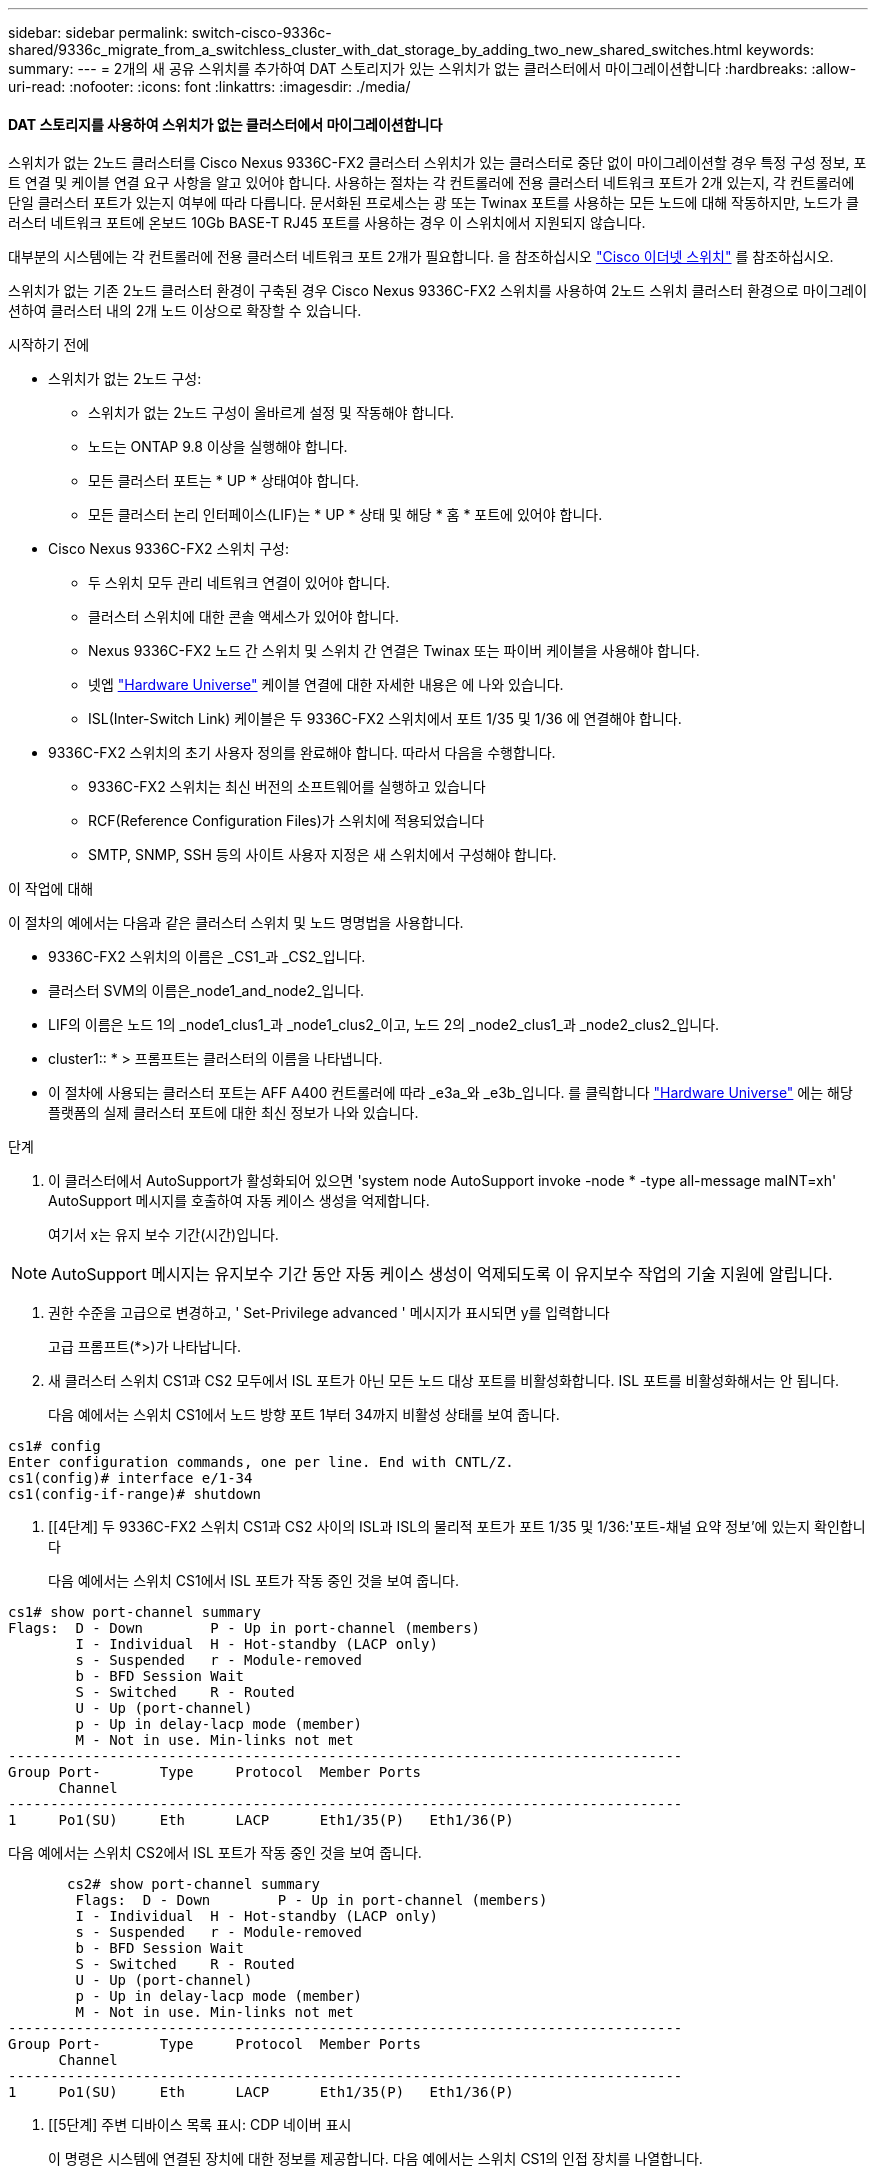 ---
sidebar: sidebar 
permalink: switch-cisco-9336c-shared/9336c_migrate_from_a_switchless_cluster_with_dat_storage_by_adding_two_new_shared_switches.html 
keywords:  
summary:  
---
= 2개의 새 공유 스위치를 추가하여 DAT 스토리지가 있는 스위치가 없는 클러스터에서 마이그레이션합니다
:hardbreaks:
:allow-uri-read: 
:nofooter: 
:icons: font
:linkattrs: 
:imagesdir: ./media/




==== DAT 스토리지를 사용하여 스위치가 없는 클러스터에서 마이그레이션합니다

스위치가 없는 2노드 클러스터를 Cisco Nexus 9336C-FX2 클러스터 스위치가 있는 클러스터로 중단 없이 마이그레이션할 경우 특정 구성 정보, 포트 연결 및 케이블 연결 요구 사항을 알고 있어야 합니다. 사용하는 절차는 각 컨트롤러에 전용 클러스터 네트워크 포트가 2개 있는지, 각 컨트롤러에 단일 클러스터 포트가 있는지 여부에 따라 다릅니다. 문서화된 프로세스는 광 또는 Twinax 포트를 사용하는 모든 노드에 대해 작동하지만, 노드가 클러스터 네트워크 포트에 온보드 10Gb BASE-T RJ45 포트를 사용하는 경우 이 스위치에서 지원되지 않습니다.

대부분의 시스템에는 각 컨트롤러에 전용 클러스터 네트워크 포트 2개가 필요합니다. 을 참조하십시오  https://mysupport.netapp.com/site/info/cisco-ethernet-switch["Cisco 이더넷 스위치"] 를 참조하십시오.

스위치가 없는 기존 2노드 클러스터 환경이 구축된 경우 Cisco Nexus 9336C-FX2 스위치를 사용하여 2노드 스위치 클러스터 환경으로 마이그레이션하여 클러스터 내의 2개 노드 이상으로 확장할 수 있습니다.

.시작하기 전에
* 스위치가 없는 2노드 구성:
+
** 스위치가 없는 2노드 구성이 올바르게 설정 및 작동해야 합니다.
** 노드는 ONTAP 9.8 이상을 실행해야 합니다.
** 모든 클러스터 포트는 * UP * 상태여야 합니다.
** 모든 클러스터 논리 인터페이스(LIF)는 * UP * 상태 및 해당 * 홈 * 포트에 있어야 합니다.


* Cisco Nexus 9336C-FX2 스위치 구성:
+
** 두 스위치 모두 관리 네트워크 연결이 있어야 합니다.
** 클러스터 스위치에 대한 콘솔 액세스가 있어야 합니다.
** Nexus 9336C-FX2 노드 간 스위치 및 스위치 간 연결은 Twinax 또는 파이버 케이블을 사용해야 합니다.
** 넷엡 https://hwu.netapp.com["Hardware Universe"] 케이블 연결에 대한 자세한 내용은 에 나와 있습니다.
** ISL(Inter-Switch Link) 케이블은 두 9336C-FX2 스위치에서 포트 1/35 및 1/36 에 연결해야 합니다.


* 9336C-FX2 스위치의 초기 사용자 정의를 완료해야 합니다. 따라서 다음을 수행합니다.
+
** 9336C-FX2 스위치는 최신 버전의 소프트웨어를 실행하고 있습니다
** RCF(Reference Configuration Files)가 스위치에 적용되었습니다
** SMTP, SNMP, SSH 등의 사이트 사용자 지정은 새 스위치에서 구성해야 합니다.




.이 작업에 대해
이 절차의 예에서는 다음과 같은 클러스터 스위치 및 노드 명명법을 사용합니다.

* 9336C-FX2 스위치의 이름은 _CS1_과 _CS2_입니다.
* 클러스터 SVM의 이름은_node1_and_node2_입니다.
* LIF의 이름은 노드 1의 _node1_clus1_과 _node1_clus2_이고, 노드 2의 _node2_clus1_과 _node2_clus2_입니다.
* cluster1:: * > 프롬프트는 클러스터의 이름을 나타냅니다.
* 이 절차에 사용되는 클러스터 포트는 AFF A400 컨트롤러에 따라 _e3a_와 _e3b_입니다. 를 클릭합니다 https://hwu.netapp.com["Hardware Universe"] 에는 해당 플랫폼의 실제 클러스터 포트에 대한 최신 정보가 나와 있습니다.


.단계
. 이 클러스터에서 AutoSupport가 활성화되어 있으면 'system node AutoSupport invoke -node * -type all-message maINT=xh' AutoSupport 메시지를 호출하여 자동 케이스 생성을 억제합니다.
+
여기서 x는 유지 보수 기간(시간)입니다.




NOTE: AutoSupport 메시지는 유지보수 기간 동안 자동 케이스 생성이 억제되도록 이 유지보수 작업의 기술 지원에 알립니다.

. [[step2]]권한 수준을 고급으로 변경하고, ' Set-Privilege advanced ' 메시지가 표시되면 y를 입력합니다
+
고급 프롬프트(*>)가 나타납니다.

. 새 클러스터 스위치 CS1과 CS2 모두에서 ISL 포트가 아닌 모든 노드 대상 포트를 비활성화합니다. ISL 포트를 비활성화해서는 안 됩니다.
+
다음 예에서는 스위치 CS1에서 노드 방향 포트 1부터 34까지 비활성 상태를 보여 줍니다.



[listing]
----
cs1# config
Enter configuration commands, one per line. End with CNTL/Z.
cs1(config)# interface e/1-34
cs1(config-if-range)# shutdown
----
. [[4단계] 두 9336C-FX2 스위치 CS1과 CS2 사이의 ISL과 ISL의 물리적 포트가 포트 1/35 및 1/36:'포트-채널 요약 정보'에 있는지 확인합니다
+
다음 예에서는 스위치 CS1에서 ISL 포트가 작동 중인 것을 보여 줍니다.



[listing]
----
cs1# show port-channel summary
Flags:  D - Down        P - Up in port-channel (members)
        I - Individual  H - Hot-standby (LACP only)
        s - Suspended   r - Module-removed
        b - BFD Session Wait
        S - Switched    R - Routed
        U - Up (port-channel)
        p - Up in delay-lacp mode (member)
        M - Not in use. Min-links not met
--------------------------------------------------------------------------------
Group Port-       Type     Protocol  Member Ports
      Channel
--------------------------------------------------------------------------------
1     Po1(SU)     Eth      LACP      Eth1/35(P)   Eth1/36(P)
----
다음 예에서는 스위치 CS2에서 ISL 포트가 작동 중인 것을 보여 줍니다.

[listing]
----
       cs2# show port-channel summary
        Flags:  D - Down        P - Up in port-channel (members)
        I - Individual  H - Hot-standby (LACP only)
        s - Suspended   r - Module-removed
        b - BFD Session Wait
        S - Switched    R - Routed
        U - Up (port-channel)
        p - Up in delay-lacp mode (member)
        M - Not in use. Min-links not met
--------------------------------------------------------------------------------
Group Port-       Type     Protocol  Member Ports
      Channel
--------------------------------------------------------------------------------
1     Po1(SU)     Eth      LACP      Eth1/35(P)   Eth1/36(P)
----
. [[5단계] 주변 디바이스 목록 표시: CDP 네이버 표시
+
이 명령은 시스템에 연결된 장치에 대한 정보를 제공합니다. 다음 예에서는 스위치 CS1의 인접 장치를 나열합니다.



[listing]
----
cs1# show cdp neighbors
Capability Codes: R - Router, T - Trans-Bridge, B - Source-Route-Bridge
                  S - Switch, H - Host, I - IGMP, r - Repeater,
                  V - VoIP-Phone, D - Remotely-Managed-Device,
                  s - Supports-STP-Dispute
Device-ID          Local Intrfce  Hldtme Capability  Platform      Port ID
cs2                Eth1/35        175    R S I s     N9K-C9336C    Eth1/35
cs2                Eth1/36        175    R S I s     N9K-C9336C    Eth1/36
Total entries displayed: 2
----
다음 예에서는 스위치 CS2의 인접 장치를 나열합니다.

[listing]
----
cs2# show cdp neighbors
Capability Codes: R - Router, T - Trans-Bridge, B - Source-Route-Bridge
                  S - Switch, H - Host, I - IGMP, r - Repeater,
                  V - VoIP-Phone, D - Remotely-Managed-Device,
                  s - Supports-STP-Dispute
Device-ID          Local Intrfce  Hldtme Capability  Platform      Port ID
cs1                Eth1/35        177    R S I s     N9K-C9336C    Eth1/35
cs1           )    Eth1/36        177    R S I s     N9K-C9336C    Eth1/36

Total entries displayed: 2
----
. [[step6]] 모든 클러스터 포트가 작동 중인지 확인합니다. 'network port show - IPSpace Cluster'
+
각 포트는 Link 및 Health Status에 대해 Healthy로 표시되어야 합니다.



[listing]
----
cluster1::*> network port show -ipspace Cluster

Node: node1
                                                  Speed(Mbps)  Health
Port      IPspace      Broadcast Domain Link MTU  Admin/Oper   Status
--------- ------------ ---------------- ---- ---- ------------ ---------
e3a       Cluster      Cluster          up   9000  auto/100000 healthy
e3b       Cluster      Cluster          up   9000  auto/100000 healthy

Node: node2
                                                  Speed(Mbps)  Health
Port      IPspace      Broadcast Domain Link MTU  Admin/Oper   Status
--------- ------------ ---------------- ---- ---- ------------ ---------
e3a       Cluster      Cluster          up   9000  auto/100000 healthy
e3b       Cluster      Cluster          up   9000  auto/100000 healthy
4 entries were displayed.
----
. [[step7] 모든 클러스터 LIF가 작동 중인지 확인합니다. 'network interface show -vserver Cluster'
+
각 클러스터 LIF는 '홈'에 대해 '참'으로 표시되고 상태 관리/권한 상승/위에서는 '참'으로 표시되어야 합니다.



[listing]
----
cluster1::*> network interface show -vserver Cluster
            Logical     Status     Network            Current       Current Is
Vserver     Interface   Admin/Oper Address/Mask       Node          Port    Home
----------- ---------- ---------- ------------------ ------------- ------- -----
Cluster
            node1_clus1  up/up    169.254.209.69/16  node1         e3a     true
            node1_clus2  up/up    169.254.49.125/16  node1         e3b     true
            node2_clus1  up/up    169.254.47.194/16  node2         e3a     true
            node2_clus2  up/up    169.254.19.183/16  node2         e3b     true
4 entries were displayed.
----
. [[step8]] 모든 클러스터 LIF에서 자동 복원이 활성화되어 있는지 확인합니다. 'network interface show -vserver Cluster-fields auto-revert'


[listing]
----
cluster1::*> network interface show -vserver Cluster -fields auto-revert
       Logical
Vserver   Interface     Auto-revert
--------- ------------- ------------
Cluster
          node1_clus1   true
          node1_clus2   true
          node2_clus1   true
          node2_clus2   true
4 entries were displayed.
----
. [[step9]] 노드 1의 클러스터 포트 e3a에서 케이블을 분리한 다음 9336C-FX2 스위치가 지원하는 적절한 케이블을 사용하여 클러스터 스위치 CS1의 포트 1에 e3a를 연결합니다.
+
넷엡 https://hwu.netapp.com["Hardware Universe"] 케이블 연결에 대한 자세한 내용은 에 나와 있습니다.

. 노드 2의 클러스터 포트 e3a에서 케이블을 분리한 다음 9336C-FX2 스위치가 지원하는 적절한 케이블을 사용하여 클러스터 스위치 CS1의 포트 2에 e3a를 연결합니다.
. 클러스터 스위치 CS1에서 모든 노드 대상 포트를 활성화합니다.
+
다음 예에서는 스위치 CS1에서 포트 1/1에서 1/34 사이의 포트가 활성화되어 있음을 보여 줍니다.



[listing]
----
cs1# config
Enter configuration commands, one per line. End with CNTL/Z.
cs1(config)# interface e1/1-34
cs1(config-if-range)# no shutdown
----
. [[step12]]모든 클러스터 LIF가 * 업 *, 운영 및 '홈'에 대해 TRUE로 표시되는지 확인합니다. 네트워크 인터페이스 show-vserver Cluster
+
다음 예에서는 node1과 node2에 모든 LIF가 * up * 이고 "is Home" 결과가 * TRUE * 임을 보여 줍니다.



[listing]
----
cluster1::*> network interface show -vserver Cluster
          Logical      Status     Network            Current     Current Is
Vserver   Interface    Admin/Oper Address/Mask       Node        Port    Home
--------- ------------ ---------- ------------------ ----------- ------- ----
Cluster
          node1_clus1  up/up      169.254.209.69/16  node1       e3a     true
          node1_clus2  up/up      169.254.49.125/16  node1       e3b     true
          node2_clus1  up/up      169.254.47.194/16  node2       e3a     true
          node2_clus2  up/up      169.254.19.183/16  node2       e3b     true
4 entries were displayed.
----
. [[step13]] 클러스터의 노드 상태에 대한 정보를 표시합니다: "cluster show"
+
다음 예제에는 클러스터에 있는 노드의 상태 및 자격에 대한 정보가 표시됩니다.



[listing]
----
cluster1::*> cluster show
Node                 Health  Eligibility   Epsilon
-------------------- ------- ------------  ------------
node1                true    true          false
node2                true    true          false
2 entries were displayed.
----
. [[단계 14]] 노드 1의 클러스터 포트 e3b에서 케이블을 분리한 다음 9336C-FX2 스위치가 지원하는 적절한 케이블을 사용하여 클러스터 스위치 CS2의 포트 1에 e3b를 연결합니다.
. 노드 2의 클러스터 포트 e3b에서 케이블을 분리한 다음 9336C-FX2 스위치가 지원하는 적절한 케이블을 사용하여 e3b를 클러스터 스위치 CS2의 포트 2에 연결합니다.
. 클러스터 스위치 CS2에서 모든 노드 대상 포트를 활성화합니다.
+
다음 예에서는 스위치 CS2에서 포트 1/1 ~ 1/34 가 활성화되어 있음을 보여 줍니다.



[listing]
----
cs2# config
Enter configuration commands, one per line. End with CNTL/Z.
cs2(config)# interface e1/1-34
cs2(config-if-range)# no shutdown
----
. [[step17]] 모든 클러스터 포트가 작동 중인지 확인합니다. 'network port show - IPSpace Cluster'
+
다음 예제에서는 모든 클러스터 포트가 노드 1과 노드 2에 있는 것을 보여 줍니다.



[listing]
----
cluster1::*> network port show -ipspace Cluster

Node: node1
                                                                        Ignore
                                                  Speed(Mbps)  Health   Health
Port      IPspace      Broadcast Domain Link MTU  Admin/Oper   Status   Status
--------- ------------ ---------------- ---- ---- ------------ -------- ------
e3a       Cluster      Cluster          up   9000  auto/100000 healthy  false
e3b       Cluster      Cluster          up   9000  auto/100000 healthy  false

Node: node2
                                                                        Ignore
                                                  Speed(Mbps)  Health   Health
Port      IPspace      Broadcast Domain Link MTU  Admin/Oper   Status   Status
--------- ------------ ---------------- ---- ---- ------------ -------- ------
e3a       Cluster      Cluster          up   9000  auto/100000 healthy  false
e3b       Cluster      Cluster          up   9000  auto/100000 healthy  false
4 entries were displayed.
----
. [[step18]]모든 인터페이스가 '홈'에 대해 '참'으로 표시되는지 확인합니다. 네트워크 인터페이스 show -vserver Cluster'입니다



NOTE: 이 작업을 완료하는 데 몇 분 정도 걸릴 수 있습니다.

다음 예에서는 node1과 node2에 모든 LIF가 * up * 이고 "is Home" 결과가 true인 것을 보여 줍니다.

[listing]
----
cluster1::*> network interface show -vserver Cluster
          Logical      Status     Network            Current    Current Is
Vserver   Interface    Admin/Oper Address/Mask       Node       Port    Home
--------- ------------ ---------- ------------------ ---------- ------- ----
Cluster
          node1_clus1  up/up      169.254.209.69/16  node1      e3a     true
          node1_clus2  up/up      169.254.49.125/16  node1      e3b     true
          node2_clus1  up/up      169.254.47.194/16  node2      e3a     true
          node2_clus2  up/up      169.254.19.183/16  node2      e3b     true
4 entries were displayed.
----
. [[step19]] 양 노드 모두 각 스위치에 대해 CDP 인접 항목(havi cdp neighbors) 연결을 하나씩 가지고 있는지 확인합니다
+
다음 예에서는 두 스위치에 대해 적절한 결과를 보여 줍니다.



[listing]
----
cs1# show cdp neighbors
Capability Codes: R - Router, T - Trans-Bridge, B - Source-Route-Bridge
                  S - Switch, H - Host, I - IGMP, r - Repeater,
                  V - VoIP-Phone, D - Remotely-Managed-Device,
                  s - Supports-STP-Dispute
Device-ID          Local Intrfce  Hldtme Capability  Platform      Port ID
node1              Eth1/1         133    H           AFFA400       e3a
node2              Eth1/2         133    H           AFFA400       e3a
cs2                Eth1/35        175    R S I s     N9K-C9336C    Eth1/35
cs2                Eth1/36        175    R S I s     N9K-C9336C    Eth1/36
Total entries displayed: 4
cs2# show cdp neighbors
Capability Codes: R - Router, T - Trans-Bridge, B - Source-Route-Bridge
                  S - Switch, H - Host, I - IGMP, r - Repeater,
                  V - VoIP-Phone, D - Remotely-Managed-Device,
                  s - Supports-STP-Dispute
Device-ID          Local Intrfce  Hldtme Capability  Platform      Port ID
node1              Eth1/1         133    H           AFFA400       e3b
node2              Eth1/2         133    H           AFFA400       e3b
cs1                Eth1/35        175    R S I s     N9K-C9336C    Eth1/35
cs1                Eth1/36        175    R S I s     N9K-C9336C    Eth1/36
Total entries displayed: 4
----
. [[step20] 클러스터에서 검색된 네트워크 장치에 대한 정보를 표시합니다: "network device-discovery show-protocol CDP"


[listing]
----
cluster1::*> network device-discovery show -protocol cdp
Node/       Local  Discovered
Protocol    Port   Device (LLDP: ChassisID)  Interface         Platform
----------- ------ ------------------------- ----------------  ----------------
node2       /cdp
            e3a    cs1                       0/2               N9K-C9336C
            e3b    cs2                       0/2               N9K-C9336C

node1       /cdp
            e3a    cs1                       0/1               N9K-C9336C
            e3b    cs2                       0/1               N9K-C9336C
4 entries were displayed.
----
. [[step21]]HA Pair 1(및 HA Pair 2)의 스토리지 구성이 올바르고 오류가 없는지 확인합니다. 'system switch ethernet show'


[listing]
----
storage::*> system switch ethernet show
Switch                    Type                   Address         Model
------------------------- ---------------------- --------------- ----------
sh1
                          storage-network        172.17.227.5    C9336C

       Serial Number: FOC221206C2
        Is Monitored: true
              Reason: None
    Software Version: Cisco Nexus Operating System (NX-OS) Software, Version
                      9.3(5)
      Version Source: CDP
sh2
                          storage-network        172.17.227.6    C9336C
       Serial Number: FOC220443LZ
        Is Monitored: true
              Reason: None
    Software Version: Cisco Nexus Operating System (NX-OS) Software, Version
                      9.3(5)
      Version Source: CDP
2 entries were displayed.
storage::*>
----
. [[step22]]설정이 비활성화되었는지 확인합니다. 'network options switchless-cluster show'



NOTE: 명령이 완료되는 데 몇 분 정도 걸릴 수 있습니다. '3분 수명 만료' 메시지가 표시될 때까지 기다립니다.

다음 예제의 "false" 출력은 구성 설정이 비활성화되어 있음을 보여 줍니다.

[listing]
----
cluster1::*> network options switchless-cluster show
Enable Switchless Cluster: false
----
. [[step23]]클러스터의 노드 멤버 상태를 확인하십시오: 'cluster show'
+
다음 예는 클러스터에 있는 노드의 상태 및 적격성에 대한 정보를 보여줍니다.



[listing]
----
cluster1::*> cluster show
Node                 Health  Eligibility   Epsilon
-------------------- ------- ------------  --------
node1                true    true          false
node2                true    true          false
----
. [[step24]] 클러스터 네트워크에 'cluster ping-cluster-node-name'(클러스터 ping-cluster-node-node-name)이 완전히 연결되어 있는지 확인합니다


[listing]
----
cluster1::*> cluster ping-cluster -node node2
Host is node2
Getting addresses from network interface table...
Cluster node1_clus1 169.254.209.69 node1 e3a
Cluster node1_clus2 169.254.49.125 node1 e3b
Cluster node2_clus1 169.254.47.194 node2 e3a
Cluster node2_clus2 169.254.19.183 node2 e3b
Local = 169.254.47.194 169.254.19.183
Remote = 169.254.209.69 169.254.49.125
Cluster Vserver Id = 4294967293
Ping status:
...
Basic connectivity succeeds on 4 path(s)
Basic connectivity fails on 0 path(s)
...
Detected 9000 byte MTU on 4 path(s):
Local 169.254.47.194 to Remote 169.254.209.69
Local 169.254.47.194 to Remote 169.254.49.125
Local 169.254.19.183 to Remote 169.254.209.69
Local 169.254.19.183 to Remote 169.254.49.125
Larger than PMTU communication succeeds on 4 path(s)
RPC status:
2 paths up, 0 paths down (tcp check)
2 paths up, 0 paths down (udp check)
----
. [[25단계] 권한 수준을 admin:'et-Privilege admin'으로 다시 변경합니다
. 다음 명령을 사용하여 스위치 관련 로그 파일을 수집하기 위해 이더넷 스위치 상태 모니터 로그 수집 기능을 활성화합니다.
+
** 'System switch Ethernet log setup - password'(시스템 스위치 이더넷 로그 설정 - 암호)
** System switch Ethernet log enable-collection




[listing]
----
cluster1::*> system switch ethernet log setup-password
Enter the switch name: <return>
The switch name entered is not recognized.

Choose from the following list:
cs1
cs2
cluster1::*> system switch ethernet log setup-password
Enter the switch name: cs1
RSA key fingerprint is e5:8b:c6:dc:e2:18:18:09:36:63:d9:63:dd:03:d9:cc
Do you want to continue? {y|n}::[n] y
Enter the password: <enter switch password>
Enter the password again: <enter switch password>
cluster1::*> system switch ethernet log setup-password
Enter the switch name: cs2
RSA key fingerprint is 57:49:86:a1:b9:80:6a:61:9a:86:8e:3c:e3:b7:1f:b1
Do you want to continue? {y|n}:: [n] y
Enter the password: <enter switch password>
Enter the password again: <enter switch password>
cluster1::*> system  switch ethernet log enable-collection
Do you want to enable cluster log collection for all nodes in the cluster? {y|n}: [n] y
Enabling cluster switch log collection.
cluster1::*>
----


==== 공유 스위치를 설정합니다

이 절차의 예에서는 다음 스위치 및 노드 명명법을 사용합니다.

* 두 공유 스위치의 이름은 _SH1_와 _SH2_입니다.
* 노드는 _node1_ 및 _node2_입니다.



NOTE: 이 절차를 수행하려면 ONTAP 명령과 Cisco Nexus 9000 시리즈 스위치 명령을 모두 사용해야 합니다. 달리 표시되지 않는 한 ONTAP 명령이 사용됩니다.

.단계
. HA 쌍 1(및 HA 쌍 2)의 스토리지 구성이 올바르고 오류가 없는지 확인합니다. '시스템 스위치 이더넷 표시'입니다


[listing]
----
storage::*> system switch ethernet show
Switch                    Type                   Address         Model
------------------------- ---------------------  --------------- -------
sh1
                          storage-network        172.17.227.5    C9336C

      Serial Number: FOC221206C2
       Is Monitored: true
             Reason: None
   Software Version: Cisco Nexus Operating System (NX-OS) Software, Version
                     9.3(5)
     Version Source: CDP
sh2
                          storage-network        172.17.227.6    C9336C
       Serial Number: FOC220443LZ
        Is Monitored: true
              Reason: None
    Software Version: Cisco Nexus Operating System (NX-OS) Software, Version
                      9.3(5)
      Version Source: CDP
2 entries were displayed.
storage::*>
----
. [[step2]] 스토리지 노드 포트가 정상 작동 중인지 확인합니다. 스토리지 포트 show-port-type ENET


[listing]
----
storage::*> storage port show -port-type ENET
                                   Speed                             VLAN
Node    Port    Type    Mode       (Gb/s)      State      Status       ID
------- ------- ------- ---------- ----------- ---------- ---------- -----
node1
        e0c     ENET   storage          100      enabled  online        30
        e0d     ENET   storage          100      enabled  online        30
        e5a     ENET   storage          100      enabled  online        30
        e5b     ENET   storage          100      enabled  online        30

node2
        e0c     ENET  storage           100      enabled  online        30
        e0d     ENET  storage           100      enabled  online        30
        e5a     ENET  storage           100      enabled  online        30
        e5b     ENET  storage           100      enabled  online        30
----
. [[step3] HA 쌍 1, NSM224 경로 A 포트를 SH1 포트 범위 11-22로 이동합니다.
. HA 쌍 1, 노드 1, 경로 A에서 SH1 포트 범위 11-22까지 케이블을 설치합니다. 예를 들어, AFF A400의 스토리지 포트 경로는 e0c입니다.
. HA 쌍 1, 노드 2, 경로 A에서 SH1 포트 범위 11-22까지 케이블을 설치합니다.
. 노드 포트가 정상 작동 중인지 'Storage port show-port-type ENET'인지 확인합니다


[listing]
----
storage::*> storage port show -port-type ENET
                                   Speed                             VLAN
Node    Port    Type    Mode       (Gb/s)      State      Status       ID
------- ------- ------- ---------- ----------- ---------- ---------- -----
node1
        e0c     ENET   storage          100      enabled  online        30
        e0d     ENET   storage            0      enabled  offline       30
        e5a     ENET   storage            0      enabled  offline       30
        e5b     ENET   storage          100      enabled  online        30

node2
        e0c     ENET  storage           100      enabled  online        30
        e0d     ENET  storage             0      enabled  offline       30
        e5a     ENET  storage             0      enabled  offline       30
        e5b     ENET  storage           100      enabled  online        30
----
. [[step7] 클러스터에 스토리지 스위치 또는 케이블 연결 문제가 없는지 확인합니다. 'system health alert show-instance'


[listing]
----
storage::*> system health alert show -instance
There are no entries matching your query.
----
. [[step8]] HA 쌍 1, NSM224 경로 B 포트를 SH2 포트 범위 11-22로 이동합니다.
. HA 쌍 1, 노드 1, 경로 B에서 SH2 포트 범위 11-22까지 케이블을 설치합니다. 예를 들어, AFF A400의 경로 B 스토리지 포트는 e5b입니다.
. HA 쌍 1, 노드 2, 경로 B에서 SH2 포트 범위 11-22까지 케이블을 설치합니다.
. 노드 포트가 정상 작동 중인지 'Storage port show-port-type ENET'인지 확인합니다


[listing]
----
storage::*> storage port show -port-type ENET
                                   Speed                             VLAN
Node    Port    Type    Mode       (Gb/s)      State      Status       ID
------- ------- ------- ---------- ----------- ---------- ---------- -----
node1
        e0c     ENET   storage          100      enabled  online        30
        e0d     ENET   storage            0      enabled  offline       30
        e5a     ENET   storage            0      enabled  offline       30
        e5b     ENET   storage          100      enabled  online        30

node2
        e0c     ENET  storage           100      enabled  online        30
        e0d     ENET  storage             0      enabled  offline       30
        e5a     ENET  storage             0      enabled  offline       30
        e5b     ENET  storage           100      enabled  online        30
----
. [[12단계] HA Pair 1의 스토리지 구성이 올바르고 오류가 없는지 확인합니다. 'system switch ethernet show'


[listing]
----
storage::*> system switch ethernet show
Switch                    Type                   Address          Model
------------------------- ---------------------- ---------------- ----------
sh1
                          storage-network        172.17.227.5     C9336C

      Serial Number: FOC221206C2
       Is Monitored: true
             Reason: None
   Software Version: Cisco Nexus Operating System (NX-OS) Software, Version
                     9.3(5)
     Version Source: CDP
sh2
                          storage-network        172.17.227.6     C9336C
      Serial Number: FOC220443LZ
       Is Monitored: true
             Reason: None
   Software Version: Cisco Nexus Operating System (NX-OS) Software, Version
                     9.3(5)
     Version Source: CDP
2 entries were displayed.
storage::*>
----
. [[13단계] HA 쌍 1의 사용되지 않은(컨트롤러) 2차 스토리지 포트를 스토리지에서 네트워킹으로 재구성합니다. 둘 이상의 NS224가 직접 연결된 경우 포트를 재구성해야 합니다.


[listing]
----
storage port modify –node [node name] –port [port name] –mode network
----
스토리지 포트를 브로드캐스트 도메인에 배치하려면

* 'Network port broadcast-domain create'(필요한 경우 새 도메인 생성)
* 'Network port broadcast-domain add-ports'(기존 도메인에 포트 추가)


. [[step14]] 자동 케이스 생성을 억제한 경우 AutoSupport 메시지 '시스템 노드 AutoSupport invoke -node * -type all-message MAINT=end'를 호출하여 다시 활성화합니다

